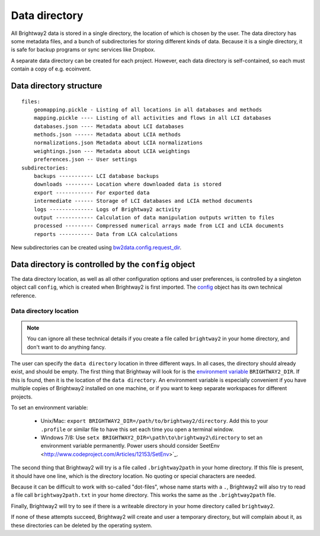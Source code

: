 .. _data-directory:

Data directory
**************

All Brightway2 data is stored in a single directory, the location of which is chosen by the user. The data directory has some metadata files, and a bunch of subdirectories for storing different kinds of data. Because it is a single directory, it is safe for backup programs or sync services like Dropbox.

A separate data directory can be created for each project. However, each data directory is self-contained, so each must contain a copy of e.g. ecoinvent.

Data directory structure
========================

::

    files:
        geomapping.pickle - Listing of all locations in all databases and methods
        mapping.pickle ---- Listing of all activities and flows in all LCI databases
        databases.json ---- Metadata about LCI databases
        methods.json ------ Metadata about LCIA methods
        normalizations.json Metadata about LCIA normalizations
        weightings.json --- Metadata about LCIA weightings
        preferences.json -- User settings
    subdirectories:
        backups ----------- LCI database backups
        downloads --------- Location where downloaded data is stored
        export ------------ For exported data
        intermediate ------ Storage of LCI databases and LCIA method documents
        logs -------------- Logs of Brightway2 activity
        output ------------ Calculation of data manipulation outputs written to files
        processed --------- Compressed numerical arrays made from LCI and LCIA documents
        reports ----------- Data from LCA calculations

New subdirectories can be created using `bw2data.config.request_dir <http://bw2data.readthedocs.org/en/latest/configuration.html#bw2data._config.Config.request_dir>`_.

Data directory is controlled by the ``config`` object
=====================================================

The data directory location, as well as all other configuration options and user preferences, is controlled by a singleton object call ``config``, which is created when Brightway2 is first imported. The `config <http://bw2data.readthedocs.org/en/latest/configuration.html>`_ object has its own technical reference.

Data directory location
-----------------------

.. note::
    You can ignore all these technical details if you create a file called ``brightway2`` in your home directory, and don't want to do anything fancy.

The user can specify the ``data directory`` location in three different ways. In all cases, the directory should already exist, and should be empty. The first thing that Brightway will look for is the `environment variable <http://foo.bar>`_ ``BRIGHTWAY2_DIR``. If this is found, then it is the location of the ``data directory``. An environment variable is especially convenient if you have multiple copies of Brightway2 installed on one machine, or if you want to keep separate workspaces for different projects.

To set an environment variable:

    * Unix/Mac: ``export BRIGHTWAY2_DIR=/path/to/brightway2/directory``. Add this to your ``.profile`` or similar file to have this set each time you open a terminal window.
    * Windows 7/8: Use ``setx BRIGHTWAY2_DIR=\path\to\brightway2\directory`` to set an environment variable permanently. Power users should consider SeetEnv <http://www.codeproject.com/Articles/12153/SetEnv>`_.

The second thing that Brightway2 will try is a file called ``.brightway2path`` in your home directory. If this file is present, it should have one line, which is the directory location. No quoting or special characters are needed.

Because it can be difficult to work with so-called "dot-files", whose name starts with a ``.``, Brightway2 will also try to read a file call ``brightway2path.txt`` in your home directory. This works the same as the ``.brightway2path`` file.

Finally, Brightway2 will try to see if there is a writeable directory in your home directory called ``brightway2``.

If none of these attempts succeed, Brightway2 will create and user a temporary directory, but will complain about it, as these directories can be deleted by the operating system.

